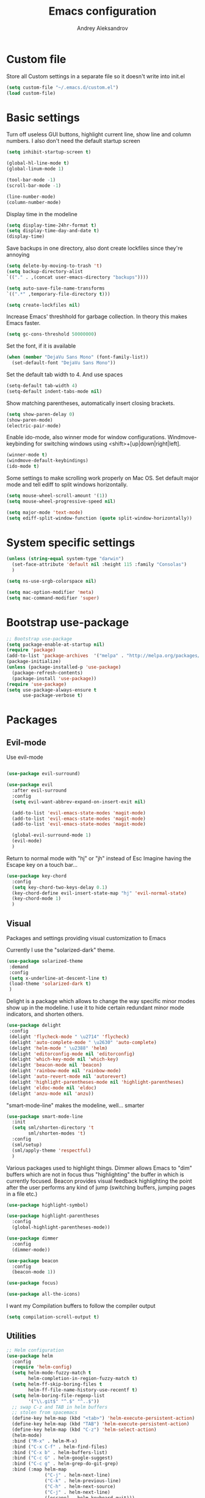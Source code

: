 #+TITLE: Emacs configuration
#+AUTHOR: Andrey Aleksandrov
#+OPTIONS: num:nil toc:nil html-postamble:nil


* Custom file
  Store all Custom settings in a separate file so it doesn't write into init.el
  #+BEGIN_SRC emacs-lisp
    (setq custom-file "~/.emacs.d/custom.el")
    (load custom-file)
  #+END_SRC
* Basic settings
  Turn off useless GUI buttons, highlight current line, show line and column numbers.
  I also don't need the default startup screen
  #+BEGIN_SRC emacs-lisp
    (setq inhibit-startup-screen t)

    (global-hl-line-mode t)
    (global-linum-mode 1)

    (tool-bar-mode -1)
    (scroll-bar-mode -1)

    (line-number-mode)
    (column-number-mode)
  #+END_SRC

  Display time in the modeline
  #+BEGIN_SRC emacs-lisp
    (setq display-time-24hr-format t)
    (setq display-time-day-and-date t)
    (display-time)
  #+END_SRC

  Save backups in one directory, also dont create lockfiles since they're annoying
  #+BEGIN_SRC emacs-lisp
    (setq delete-by-moving-to-trash 't)
    (setq backup-directory-alist
    `(("." . ,(concat user-emacs-directory "backups"))))

    (setq auto-save-file-name-transforms
    `((".*" ,temporary-file-directory t)))

    (setq create-lockfiles nil)
  #+END_SRC

  Increase Emacs' threshhold for garbage collection. In theory this makes Emacs faster.
  #+BEGIN_SRC emacs-lisp
    (setq gc-cons-threshold 50000000)
  #+END_SRC

  Set the font, if it is available
  #+BEGIN_SRC emacs-lisp
    (when (member "DejaVu Sans Mono" (font-family-list))
      (set-default-font "DejaVu Sans Mono"))
  #+END_SRC

  Set the default tab width to 4. And use spaces
  #+BEGIN_SRC emacs-lisp
    (setq-default tab-width 4)
    (setq-default indent-tabs-mode nil)
  #+END_SRC
  
  Show matching parentheses, automatically insert closing brackets.
  #+BEGIN_SRC emacs-lisp
    (setq show-paren-delay 0)
    (show-paren-mode)
    (electric-pair-mode)
  #+END_SRC

  Enable ido-mode, also winner mode for window configurations.
  Windmove-keybinding for switching windows using <shift>+[up|down|right|left].
  #+BEGIN_SRC emacs-lisp
    (winner-mode t)
    (windmove-default-keybindings)
    (ido-mode t)
  #+END_SRC

  Some settings to make scrolling work properly on Mac OS.
  Set default major mode and tell ediff to split windows horizontally.
  #+BEGIN_SRC emacs-lisp
    (setq mouse-wheel-scroll-amount '(1))
    (setq mouse-wheel-progressive-speed nil)
 
    (setq major-mode 'text-mode)
    (setq ediff-split-window-function (quote split-window-horizontally))
  #+END_SRC
* System specific settings
  #+BEGIN_SRC emacs-lisp
	(unless (string-equal system-type "darwin")
	  (set-face-attribute 'default nil :height 115 :family "Consolas")
	  )

	(setq ns-use-srgb-colorspace nil)

	(setq mac-option-modifier 'meta)
	(setq mac-command-modifier 'super)
  #+END_SRC
* Bootstrap use-package
  #+BEGIN_SRC emacs-lisp
	;; Bootstrap use-package
	(setq package-enable-at-startup nil)
	(require 'package)
	(add-to-list 'package-archives  '("melpa" . "http://melpa.org/packages/"))
	(package-initialize)
	(unless (package-installed-p 'use-package)
	  (package-refresh-contents)
	  (package-install 'use-package))
	(require 'use-package)
	(setq use-package-always-ensure t
		  use-package-verbose t)

  #+END_SRC
* Packages
** Evil-mode
   Use evil-mode
   #+BEGIN_SRC emacs-lisp

     (use-package evil-surround)

     (use-package evil
       :after evil-surround
       :config
       (setq evil-want-abbrev-expand-on-insert-exit nil)

       (add-to-list 'evil-emacs-state-modes 'magit-mode)
       (add-to-list 'evil-emacs-state-modes 'magit-mode)
       (add-to-list 'evil-emacs-state-modes 'magit-mode)

       (global-evil-surround-mode 1)
       (evil-mode)
       )

   #+END_SRC

   Return to normal mode with "hj" or "jh" instead of Esc
   Imagine having the Escape key on a touch bar...
   #+BEGIN_SRC emacs-lisp
     (use-package key-chord
       :config
       (setq key-chord-two-keys-delay 0.1)
       (key-chord-define evil-insert-state-map "hj" 'evil-normal-state)
       (key-chord-mode 1)
       )
   #+END_SRC
** Visual
   Packages and settings providing visual customization to Emacs
   
   Currently I use the "solarized-dark" theme.
   #+BEGIN_SRC emacs-lisp
      (use-package solarized-theme
       :demand
       :config
       (setq x-underline-at-descent-line t)
       (load-theme 'solarized-dark t)
       )
   #+END_SRC

   Delight is a package which allows to change the way specific minor modes show up in the modeline.
   I use it to hide certain redundant minor mode indicators, and shorten others.
   #+BEGIN_SRC emacs-lisp
      (use-package delight
       :config
       (delight 'flycheck-mode " \u2714" 'flycheck)
       (delight 'auto-complete-mode " \u2630" 'auto-complete)
       (delight 'helm-mode " \u2388" 'helm)
       (delight 'editorconfig-mode nil 'editorconfig)
       (delight 'which-key-mode nil 'which-key)
       (delight 'beacon-mode nil 'beacon)
       (delight 'rainbow-mode nil 'rainbow-mode)
       (delight 'auto-revert-mode nil 'autorevert)
       (delight 'highlight-parentheses-mode nil 'highlight-parentheses)
       (delight 'eldoc-mode nil 'eldoc)
       (delight 'anzu-mode nil 'anzu))
   #+END_SRC
   
   "smart-mode-line" makes the modeline, well... smarter
   #+BEGIN_SRC emacs-lisp
     (use-package smart-mode-line
       :init
       (setq sml/shorten-directory 't
             sml/shorten-modes 't)
       :config
       (sml/setup)
       (sml/apply-theme 'respectful)
       )
   #+END_SRC

   Various packages used to highlight things.
   Dimmer allows Emacs to "dim" buffers which are not in focus thus "highlighting" the buffer in which is currently focused.
   Beacon provides visual feedback highlighting the point after the user performs any kind of jump (switching buffers, jumping pages in a file etc.)
   #+BEGIN_SRC emacs-lisp
     (use-package highlight-symbol)

     (use-package highlight-parentheses
       :config
       (global-highlight-parentheses-mode))

     (use-package dimmer
       :config
       (dimmer-mode))

     (use-package beacon
       :config
       (beacon-mode 1))

     (use-package focus)

     (use-package all-the-icons)
   #+END_SRC

   I want my Compilation buffers to follow the compiler output
   #+BEGIN_SRC emacs-lisp
     (setq compilation-scroll-output t)
   #+END_SRC
** Utilities
   #+BEGIN_SRC emacs-lisp
	 ;; Helm configuration
	 (use-package helm
	   :config
	   (require 'helm-config)
	   (setq helm-mode-fuzzy-match t
			 helm-completion-in-region-fuzzy-match t)
	   (setq helm-ff-skip-boring-files t
			 helm-ff-file-name-history-use-recentf t)
	   (setq helm-boring-file-regexp-list
			 '("\\.git$" "^.$" "^..$"))
	   ;; swap C-z and TAB in helm buffers
	   ;; stolen from spacemacs
	   (define-key helm-map (kbd "<tab>") 'helm-execute-persistent-action)
	   (define-key helm-map (kbd "TAB") 'helm-execute-persistent-action)
	   (define-key helm-map (kbd "C-z") 'helm-select-action)
	   (helm-mode)
	   :bind ("M-x" . helm-M-x)
	   :bind ("C-x C-f" . helm-find-files)
	   :bind ("C-x b" . helm-buffers-list)
	   :bind ("C-c G" . helm-google-suggest)
	   :bind ("C-c g" . helm-grep-do-git-grep)
	   :bind (:map helm-map
				   ("C-j" . helm-next-line)
				   ("C-k" . helm-previous-line)
				   ("C-h" . helm-next-source)
				   ("C-j" . helm-next-line)
				   ([escape] . helm-keyboard-quit)))

	 (use-package helm-ag)

	 (use-package which-key
	   :config
	   (setq which-key-idle-delay 0.5)
	   (which-key-mode))

	 (use-package exec-path-from-shell
	   :config
	   (when (memq window-system '(mac ns x))
		 (exec-path-from-shell-initialize)))

	 (use-package magit
	   :config
	   (global-set-key (kbd "C-x g") 'magit-status))

	 (use-package git-messenger)

	 (use-package undo-tree)

   #+END_SRC
** Navigation
   These packages provide various ways to navigate between buffers, windows and frames.
   Basically, these are used to change what's on my screen at any given time.
   #+BEGIN_SRC emacs-lisp
	 (use-package projectile
	   :config
	   (projectile-mode)
	   (define-key projectile-mode-map (kbd "C-c p") 'projectile-command-map))

	 (use-package helm-projectile
	   :config
	   (helm-projectile-on))

	 (use-package neotree
	   :config
	   (setq neo-theme 'arrows)
	   (global-set-key [f8] 'neotree-toggle))

	 (use-package ace-window
	   :config
	   (global-set-key (kbd "M-o") 'ace-window))

	 (use-package elscreen
	   :config
       (setq elscreen-prefix-key "\C-Q")
	   (elscreen-start))

   #+END_SRC
** Editing
   #+BEGIN_SRC emacs-lisp

     (use-package multiple-cursors
       :config
       (global-set-key (kbd "C-S-c C-S-c") 'mc/edit-lines)
       (global-set-key (kbd "C->") 'mc/mark-next-like-this)
       (global-set-key (kbd "C-<") 'mc/mark-previous-like-this))

     (use-package avy
       :config
       (global-set-key (kbd "C-:") 'avy-goto-char))

     (use-package swiper-helm
       :bind ("C-s" . swiper-helm))

     (use-package anzu
       :config
       (global-anzu-mode +1))

     (c-set-offset 'case-label '+)

   #+END_SRC
** Programming
*** Language support
    Various packages providing modes for specific programming (and markup) languages 
	#+BEGIN_SRC emacs-lisp
      (use-package rjsx-mode
        :config
        (add-to-list 'auto-mode-alist '("\\.jsx?$" . rjsx-mode)))

      (use-package json-mode)

      (use-package csharp-mode)

      (use-package kotlin-mode)

      (use-package android-mode)

      (use-package groovy-mode)

      (use-package swift-mode)

      (use-package php-mode)

      (use-package yaml-mode
        :config
        (add-to-list 'auto-mode-alist '("\\.yml\\'" .  yaml-mode)))

      (use-package dockerfile-mode
        :config
        (add-to-list 'auto-mode-alist '("Dockerfile\\'" . dockerfile-mode)))

      (use-package meghanada
        :config
        (add-hook 'java-mode-hook
                  (lambda ()
                    (meghanada-mode t)
                    (flycheck-mode +1)
                    ))
        (cond
         ((eq system-type 'windows-nt)
          (setq meghanada-java-path (expand-file-name "bin/java.exe" (getenv "JAVA_HOME"))))
         )
        )
	#+END_SRC
*** Development utilities
	#+BEGIN_SRC emacs-lisp
      (use-package dumb-jump
        :config
        (dumb-jump-mode))

      (use-package flycheck
        :ensure t
        :init (global-flycheck-mode))

      (use-package flycheck-popup-tip
        :config
        (add-hook 'flycheck-mode-hook 'flycheck-popup-tip-mode))

      (use-package flycheck-kotlin
        :requires flycheck
        :config
        (flycheck-kotlin-setup))

      (use-package elogcat)

      (use-package yasnippet-snippets)

      (use-package yasnippet
        :after yasnippet-snippets
        :config
        (yas-global-mode 1))

      (use-package restclient)

      (use-package multi-term)

      (use-package expand-region)

      (use-package editorconfig
        :config
        (editorconfig-mode 1))

      (use-package auto-complete
        :ensure t
        :config
        (ac-config-default)
        (setq ac-auto-show-menu 0.4)
        (add-to-list 'ac-modes 'rjsx-mode)
        (add-to-list 'ac-modes 'kotlin-mode)
        (global-auto-complete-mode t))

      (use-package rainbow-mode
        :config
        (rainbow-mode))

	#+END_SRC
** Documenting
   #+BEGIN_SRC emacs-lisp
     (use-package htmlize)

     (use-package org
       :config
       (setq org-export-html-postamble nil)
       (add-to-list 'org-structure-template-alist
                    '("el" "#+BEGIN_SRC emacs-lisp\n?\n#+END_SRC"))
       (setq org-log-done 'time)
       (setq org-ellipsis "⤵"))

     (use-package org-bullets
       :config
       (add-hook 'org-mode-hook (lambda () (org-bullets-mode 1))))

     (use-package ox-twbs)

     (use-package markdown-mode+)
     (use-package flymd)

     (use-package auctex)

     (use-package auto-complete-auctex)

     (use-package latex-preview-pane)
   #+END_SRC
** Misc.
   #+BEGIN_SRC emacs-lisp
	 (use-package md4rd)

	 (use-package calfw)

	 (use-package sx
	   :config
	   (bind-keys :prefix "C-c s"
				  :prefix-map my-sx-map
				  :prefix-docstring "Global keymap for SX."
				  ("q" . sx-tab-all-questions)
				  ("i" . sx-inbox)
				  ("o" . sx-open-link)
				  ("u" . sx-tab-unanswered-my-tags)
				  ("a" . sx-ask)
				  ("s" . sx-search)))


	 (defun indent-buffer ()
	   "Indent an entire buffer using the default intenting scheme."
	   (interactive)
	   (save-excursion
		 (delete-trailing-whitespace)
		 (indent-region (point-min) (point-max) nil)
		 (untabify (point-min) (point-max))))

											 ; Flymd compatibility fix, ie. we force it to use Firefox
	 (defun flymd-browser-function-custom (url)
	   (let ((process-environment (browse-url-process-environment)))
		 (apply 'start-process
			    (concat "firefox " url)
			    nil
			    "/usr/bin/open"
			    (list "-a" "firefox" url))))

	 (setq flymd-browser-open-function 'flymd-browser-function-custom)

	 (use-package dashboard
	   :config
	   (dashboard-setup-startup-hook)
	   (setq dashboard-banner-logo-title "Welcome back!")
	   (setq dashboard-startup-banner 'logo)
	   (setq dashboard-items '((recents  . 5)
							   (bookmarks . 5)
							   (projects . 5)
							   (agenda . 5)
							   (registers . 5)))
	   )
   #+END_SRC
